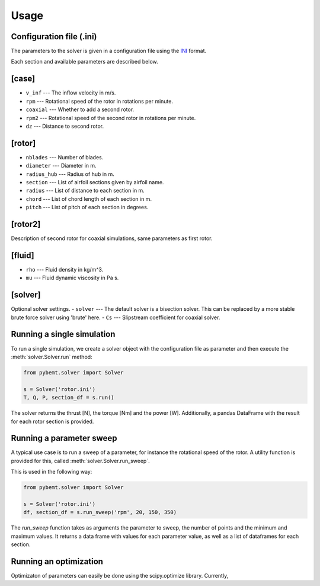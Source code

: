 .. highlight:: python

.. _usage:

Usage
=====


Configuration file (.ini)
-------------------------

The parameters to the solver is given in a configuration file
using the `INI <http://en.wikipedia.org/wiki/INI_file>`_ format. 

Each section and available parameters are described below.

[case]
------

- ``v_inf`` --- The inflow velocity in m/s.
- ``rpm`` --- Rotational speed of the rotor in rotations per minute.
- ``coaxial`` --- Whether to add a second rotor.
- ``rpm2`` --- Rotational speed of the second rotor in rotations per minute.
- ``dz`` --- Distance to second rotor.

[rotor]
-------

- ``nblades`` --- Number of blades.
- ``diameter`` --- Diameter in m.
- ``radius_hub`` --- Radius of hub in m.
- ``section`` --- List of airfoil sections given by airfoil name.
- ``radius`` --- List of distance to each section in m.
- ``chord`` --- List of chord length of each section in m.
- ``pitch`` --- List of pitch of each section in degrees.

[rotor2]
--------

Description of second rotor for coaxial simulations, same parameters as 
first rotor.

[fluid]
-------

- ``rho`` --- Fluid density in kg/m^3.
- ``mu`` --- Fluid dynamic viscosity in Pa s.


[solver]
--------

Optional solver settings.
- ``solver`` --- The default solver is a bisection solver. This can be replaced by a more stable brute force solver using 'brute' here.
- ``Cs`` --- Slipstream coefficient for coaxial solver.


Running a single simulation
---------------------------

To run a single simulation, we create a solver object with the 
configuration file as parameter and then execute the :meth:`solver.Solver.run` method:

.. code-block:: python

        from pybemt.solver import Solver

        s = Solver('rotor.ini')
        T, Q, P, section_df = s.run()

The solver returns the thrust [N], the torque [Nm] and the power [W]. Additionally, a pandas DataFrame with the result for each rotor section is provided.


Running a parameter sweep
-------------------------

A typical use case is to run a sweep of a parameter, for instance the 
rotational speed of the rotor. A utility function is provided for this, called
:meth:`solver.Solver.run_sweep`.

This is used in the following way:

.. code-block:: python

        from pybemt.solver import Solver

        s = Solver('rotor.ini')
        df, section_df = s.run_sweep('rpm', 20, 150, 350)

The `run_sweep` function takes as arguments the parameter to sweep, the number 
of points and the minimum and maximum values. It returns a data frame with 
values for each parameter value, as well as a list of dataframes for each
section.


Running an optimization
-----------------------

Optimizaton of parameters can easily be done using the scipy.optimize
library. Currently, 
